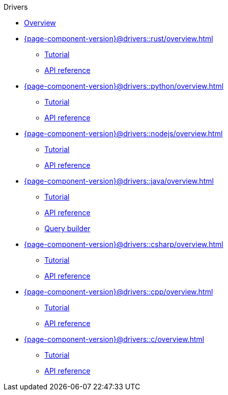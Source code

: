 .Drivers
* xref:{page-component-version}@drivers::overview.adoc[Overview]
* xref:{page-component-version}@drivers::rust/overview.adoc[]
** xref:{page-component-version}@drivers::rust/tutorial.adoc[Tutorial]
** xref:{page-component-version}@drivers::rust/api-reference.adoc[API reference]
* xref:{page-component-version}@drivers::python/overview.adoc[]
** xref:{page-component-version}@drivers::python/tutorial.adoc[Tutorial]
** xref:{page-component-version}@drivers::python/api-reference.adoc[API reference]
* xref:{page-component-version}@drivers::nodejs/overview.adoc[]
** xref:{page-component-version}@drivers::nodejs/tutorial.adoc[Tutorial]
** xref:{page-component-version}@drivers::nodejs/api-reference.adoc[API reference]
* xref:{page-component-version}@drivers::java/overview.adoc[]
** xref:{page-component-version}@drivers::java/tutorial.adoc[Tutorial]
** xref:{page-component-version}@drivers::java/api-reference.adoc[API reference]
** xref:{page-component-version}@drivers::java/query-builder.adoc[Query builder]
* xref:{page-component-version}@drivers::csharp/overview.adoc[]
** xref:{page-component-version}@drivers::csharp/tutorial.adoc[Tutorial]
** xref:{page-component-version}@drivers::csharp/api-reference.adoc[API reference]
* xref:{page-component-version}@drivers::cpp/overview.adoc[]
** xref:{page-component-version}@drivers::cpp/tutorial.adoc[Tutorial]
** xref:{page-component-version}@drivers::cpp/api-reference.adoc[API reference]
* xref:{page-component-version}@drivers::c/overview.adoc[]
** xref:{page-component-version}@drivers::c/tutorial.adoc[Tutorial]
** xref:{page-component-version}@drivers::c/api-reference.adoc[API reference]
